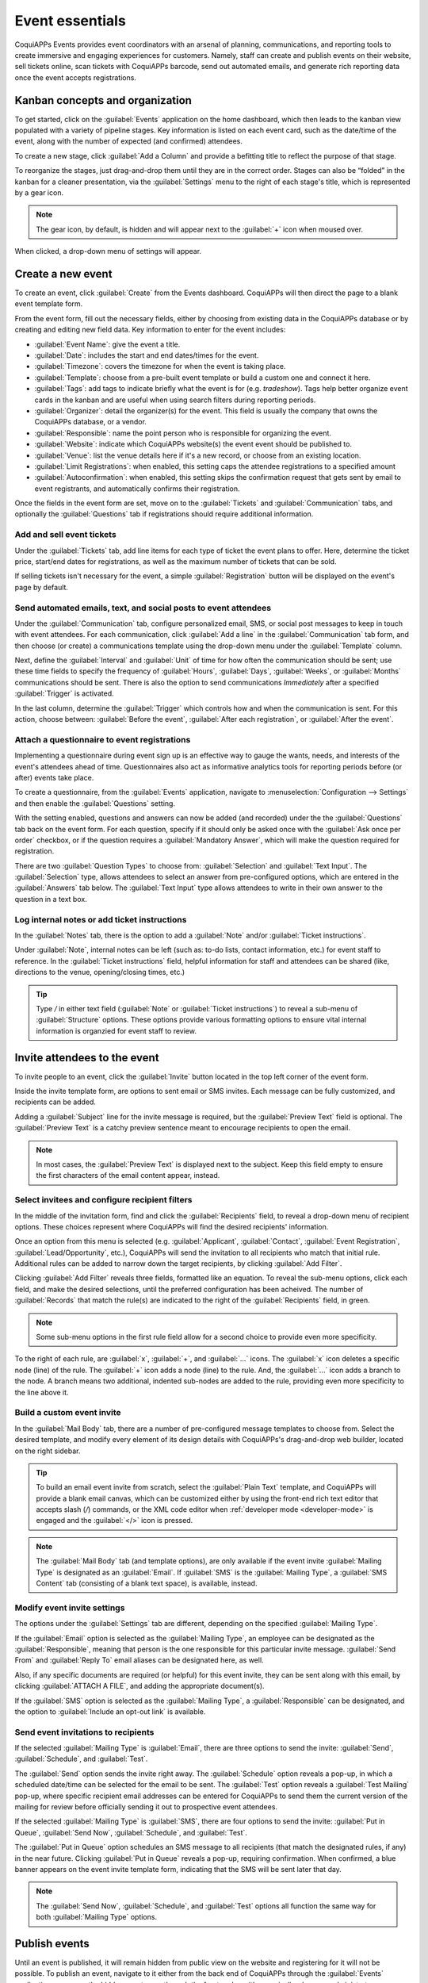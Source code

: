 ================
Event essentials
================

CoquiAPPs Events provides event coordinators with an arsenal of planning, communications, and reporting
tools to create immersive and engaging experiences for customers. Namely, staff can create and
publish events on their website, sell tickets online, scan tickets with CoquiAPPs barcode, send out
automated emails, and generate rich reporting data once the event accepts registrations.

Kanban concepts and organization
================================

To get started, click on the :guilabel:`Events` application on the home dashboard, which then leads
to the kanban view populated with a variety of pipeline stages. Key information is listed on each
event card, such as the date/time of the event, along with the number of expected (and confirmed)
attendees.

To create a new stage, click :guilabel:`Add a Column` and provide a befitting title to reflect the
purpose of that stage.

To reorganize the stages, just drag-and-drop them until they are in the correct order. Stages can
also be “folded” in the kanban for a cleaner presentation, via the :guilabel:`Settings` menu to the
right of each stage's title, which is represented by a gear icon.

.. note::
   The gear icon, by default, is hidden and will appear next to the  :guilabel:`+` icon when moused
   over.

When clicked, a drop-down menu of settings will appear.

.. image:: event_essentials/events-dashboard.png
   :align: center
   :alt: Overview of events setting with the kanban view in CoquiAPPs Events.

Create a new event
==================

To create an event, click :guilabel:`Create` from the Events dashboard. CoquiAPPs will then direct the
page to a blank event template form.

From the event form, fill out the necessary fields, either by choosing from existing data in the
CoquiAPPs database or by creating and editing new field data. Key information to enter for the event
includes:

- :guilabel:`Event Name`: give the event a title.
- :guilabel:`Date`: includes the start and end dates/times for the event.
- :guilabel:`Timezone`: covers the timezone for when the event is taking place.
- :guilabel:`Template`: choose from a pre-built event template or build a custom one and connect it
  here.
- :guilabel:`Tags`: add tags to indicate briefly what the event is for (e.g. `tradeshow`). Tags
  help better organize event cards in the kanban and are useful when using search filters during
  reporting periods.
- :guilabel:`Organizer`: detail the organizer(s) for the event. This field is usually the company
  that owns the CoquiAPPs database, or a vendor.
- :guilabel:`Responsible`: name the point person who is responsible for organizing the event.
- :guilabel:`Website`: indicate which CoquiAPPs website(s) the event event should be published to.
- :guilabel:`Venue`: list the venue details here if it's a new record, or choose from an existing
  location.
- :guilabel:`Limit Registrations`: when enabled, this setting caps the attendee registrations to a
  specified amount
- :guilabel:`Autoconfirmation`: when enabled, this setting skips the confirmation request that gets
  sent by email to event registrants, and automatically confirms their registration.

Once the fields in the event form are set, move on to the :guilabel:`Tickets` and
:guilabel:`Communication` tabs, and optionally the :guilabel:`Questions` tab if registrations
should require additional information.

Add and sell event tickets
--------------------------

Under the :guilabel:`Tickets` tab, add line items for each type of ticket the event plans to offer.
Here, determine the ticket price, start/end dates for registrations, as well as the maximum number
of tickets that can be sold.

If selling tickets isn't necessary for the event, a simple :guilabel:`Registration` button will be
displayed on the event's page by default.

.. image:: event_essentials/events-tickets-tab.png
   :align: center
   :alt: View of the ticket tab in CoquiAPPs Events.

Send automated emails, text, and social posts to event attendees
----------------------------------------------------------------

Under the :guilabel:`Communication` tab, configure personalized email, SMS, or social post messages
to keep in touch with event attendees. For each communication, click :guilabel:`Add a line` in the
:guilabel:`Communication` tab form, and then choose (or create) a communications template using
the drop-down menu under the :guilabel:`Template` column.

Next, define the :guilabel:`Interval` and :guilabel:`Unit` of time for how often the communication
should be sent; use these time fields to specify the frequency of :guilabel:`Hours`,
:guilabel:`Days`, :guilabel:`Weeks`, or :guilabel:`Months` communications should be sent. There is
also the option to send communications `Immediately` after a specified :guilabel:`Trigger` is
activated.

In the last column, determine the :guilabel:`Trigger` which controls how and when the communication
is sent. For this action, choose between: :guilabel:`Before the event`, :guilabel:`After each
registration`, or :guilabel:`After the event`.

.. image:: event_essentials/events-communication-tab.png
   :align: center
   :alt: View of the communication tab in CoquiAPPs Events.

Attach a questionnaire to event registrations
---------------------------------------------

Implementing a questionnaire during event sign up is an effective way to gauge the wants, needs,
and interests of the event's attendees ahead of time. Questionnaires also act as informative
analytics tools for reporting periods before (or after) events take place.

To create a questionnaire, from the :guilabel:`Events` application, navigate to
:menuselection:`Configuration --> Settings` and then enable the :guilabel:`Questions` setting.

With the setting enabled, questions and answers can now be added (and recorded) under the the
:guilabel:`Questions` tab back on the event form. For each question, specify if it should only
be asked once with the :guilabel:`Ask once per order` checkbox, or if the question requires a
:guilabel:`Mandatory Answer`, which will make the question required for registration.

.. example::
   If the :guilabel:`Once per order` checkbox is enabled, then a single registration for 3 event
   attendees will show the questionnaire only once.

There are two :guilabel:`Question Types` to choose from: :guilabel:`Selection` and :guilabel:`Text
Input`. The :guilabel:`Selection` type, allows attendees to select an answer from pre-configured
options, which are entered in the :guilabel:`Answers` tab below. The :guilabel:`Text Input` type
allows attendees to write in their own answer to the question in a text box.

.. image:: event_essentials/events-questions-tab.png
   :align: center
   :alt: View of an event form, open the questions tab, and add a question.

Log internal notes or add ticket instructions
---------------------------------------------

In the :guilabel:`Notes` tab, there is the option to add a :guilabel:`Note` and/or :guilabel:`Ticket
instructions`.

Under :guilabel:`Note`, internal notes can be left (such as: to-do lists, contact information,
etc.) for event staff to reference. In the :guilabel:`Ticket instructions` field, helpful
information for staff and attendees can be shared (like, directions to the venue, opening/closing
times, etc.)

.. tip::
   Type `/` in either text field (:guilabel:`Note` or :guilabel:`Ticket instructions`) to reveal a
   sub-menu of :guilabel:`Structure` options. These options provide various formatting options to
   ensure vital internal information is organzied for event staff to review.

.. image:: event_essentials/events-notes-tab.png
   :align: center
   :alt: View of the Notes tab in CoquiAPPs Events.

Invite attendees to the event
=============================

To invite people to an event, click the :guilabel:`Invite` button located in the top left corner of
the event form.

Inside the invite template form, are options to sent email or SMS invites. Each message can be fully
customized, and recipients can be added.

Adding a :guilabel:`Subject` line for the invite message is required, but the :guilabel:`Preview
Text` field is optional. The :guilabel:`Preview Text` is a catchy preview sentence meant to
encourage recipients to open the email.

.. note::
   In most cases, the :guilabel:`Preview Text` is displayed next to the subject. Keep this field
   empty to ensure the first characters of the email content appear, instead.

Select invitees and configure recipient filters
-----------------------------------------------

In the middle of the invitation form, find and click the :guilabel:`Recipients` field, to reveal a
drop-down menu of recipient options. These choices represent where CoquiAPPs will find the desired
recipients' information.

Once an option from this menu is selected (e.g. :guilabel:`Applicant`, :guilabel:`Contact`,
:guilabel:`Event Registration`, :guilabel:`Lead/Opportunity`, etc.), CoquiAPPs will send the invitation
to all recipients who match that initial rule. Additional rules can be added to narrow down the
target recipients, by clicking :guilabel:`Add Filter`.

.. image:: event_essentials/add-filter-button.png
   :align: center
   :alt: View of the add filter button beneath the recipients field in CoquiAPPs Events.

Clicking :guilabel:`Add Filter` reveals three fields, formatted like an equation. To reveal the
sub-menu options, click each field, and make the desired selections, until the preferred
configuration has been acheived. The number of :guilabel:`Records` that match the rule(s) are
indicated to the right of the :guilabel:`Recipients` field, in green.

.. note::
   Some sub-menu options in the first rule field allow for a second choice to provide even more
   specificity.

To the right of each rule, are :guilabel:`x`, :guilabel:`+`, and :guilabel:`...` icons. The
:guilabel:`x` icon deletes a specific node (line) of the rule. The :guilabel:`+` icon adds a node
(line) to the rule. And, the :guilabel:`...` icon adds a branch to the node. A branch means two
additional, indented sub-nodes are added to the rule, providing even more specificity to the line
above it.

Build a custom event invite
---------------------------

In the :guilabel:`Mail Body` tab, there are a number of pre-configured message templates to choose
from. Select the desired template, and modify every element of its design details with CoquiAPPs's
drag-and-drop web builder, located on the right sidebar.

.. image:: event_essentials/event-email-builder-block.gif
   :align: center
   :alt: View of the drag and drop building blocks used to customize event invite emails.

.. tip::
   To build an email event invite from scratch, select the :guilabel:`Plain Text` template, and
   CoquiAPPs will provide a blank email canvas, which can be customized either by using the front-end
   rich text editor that accepts slash (`/`) commands, or the XML code editor when :ref:`developer
   mode <developer-mode>` is engaged and the :guilabel:`</>` icon is pressed.

.. note::
   The :guilabel:`Mail Body` tab (and template options), are only available if the event invite
   :guilabel:`Mailing Type` is designated as an :guilabel:`Email`. If :guilabel:`SMS` is the
   :guilabel:`Mailing Type`, a :guilabel:`SMS Content` tab (consisting of a blank text space), is
   available, instead.

Modify event invite settings
----------------------------

The options under the :guilabel:`Settings` tab are different, depending on the specified
:guilabel:`Mailing Type`.

If the :guilabel:`Email` option is selected as the :guilabel:`Mailing Type`, an employee can be
designated as the :guilabel:`Responsible`, meaning that person is the one responsible for this
particular invite message. :guilabel:`Send From` and :guilabel:`Reply To` email aliases can be
designated here, as well.

Also, if any specific documents are required (or helpful) for this event invite, they can be sent
along with this email, by clicking :guilabel:`ATTACH A FILE`, and adding the appropriate
document(s).

If the :guilabel:`SMS` option is selected as the :guilabel:`Mailing Type`, a :guilabel:`Responsible`
can be designated, and the option to :guilabel:`Include an opt-out link` is available.

Send event invitations to recipients
------------------------------------

If the selected :guilabel:`Mailing Type` is :guilabel:`Email`, there are three options to send the
invite: :guilabel:`Send`, :guilabel:`Schedule`, and :guilabel:`Test`.

The :guilabel:`Send` option sends the invite right away. The :guilabel:`Schedule` option reveals a
pop-up, in which a scheduled date/time can be selected for the email to be sent. The
:guilabel:`Test` option reveals a :guilabel:`Test Mailing` pop-up, where specific recipient email
addresses can be entered for CoquiAPPs to send them the current version of the mailing for review before
officially sending it out to prospective event attendees.

If the selected :guilabel:`Mailing Type` is :guilabel:`SMS`, there are four options to send the
invite: :guilabel:`Put in Queue`, :guilabel:`Send Now`, :guilabel:`Schedule`, and :guilabel:`Test`.

The :guilabel:`Put in Queue` option schedules an SMS message to all recipients (that match the
designated rules, if any) in the near future. Clicking :guilabel:`Put in Queue` reveals a pop-up,
requiring confirmation. When confirmed, a blue banner appears on the event invite template form,
indicating that the SMS will be sent later that day.

.. note::
   The :guilabel:`Send Now`, :guilabel:`Schedule`, and :guilabel:`Test` options all function the
   same way for both :guilabel:`Mailing Type` options.

Publish events
==============

Until an event is published, it will remain hidden from public view on the website and registering
for it will not be possible. To publish an event, navigate to it either from the back end of CoquiAPPs
through the :guilabel:`Events` application, or access the hidden event page through the front end
as either a priveliged user or administrator.

If navigating from the back end, go to the event form, and click the :guilabel:`Go to Website`
smart button to reach the event page on the website (on the front end). If starting from the front
end, simply navigate to the event page that needs to be published.

No matter the route, an event page can only be published from the front end. In the upper right
corner of the event page on the website, toggle the switch from the red :guilabel:`Unpublished`
status to the green :guilabel:`Published` status. Doing so instantly makes the event page
accessible to the public on the website.

.. image:: event_essentials/events-frontend-publish.png
   :align: center
   :alt: View of a website page and the option to publish the event in CoquiAPPs Events.
